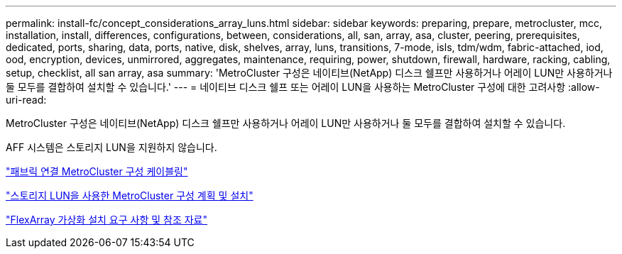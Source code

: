 ---
permalink: install-fc/concept_considerations_array_luns.html 
sidebar: sidebar 
keywords: preparing, prepare, metrocluster, mcc, installation, install, differences, configurations, between, considerations, all, san, array, asa, cluster, peering, prerequisites, dedicated, ports, sharing, data, ports, native, disk, shelves, array, luns, transitions, 7-mode, isls, tdm/wdm, fabric-attached, iod, ood, encryption, devices, unmirrored, aggregates, maintenance, requiring, power, shutdown, firewall, hardware, racking, cabling, setup, checklist, all san array, asa 
summary: 'MetroCluster 구성은 네이티브(NetApp) 디스크 쉘프만 사용하거나 어레이 LUN만 사용하거나 둘 모두를 결합하여 설치할 수 있습니다.' 
---
= 네이티브 디스크 쉘프 또는 어레이 LUN을 사용하는 MetroCluster 구성에 대한 고려사항
:allow-uri-read: 


[role="lead"]
MetroCluster 구성은 네이티브(NetApp) 디스크 쉘프만 사용하거나 어레이 LUN만 사용하거나 둘 모두를 결합하여 설치할 수 있습니다.

AFF 시스템은 스토리지 LUN을 지원하지 않습니다.

link:task_configure_the_mcc_hardware_components_fabric.html["패브릭 연결 MetroCluster 구성 케이블링"]

link:concept_planning_for_a_mcc_configuration_with_array_luns.html["스토리지 LUN을 사용한 MetroCluster 구성 계획 및 설치"]

https://docs.netapp.com/ontap-9/topic/com.netapp.doc.vs-irrg/home.html["FlexArray 가상화 설치 요구 사항 및 참조 자료"]
